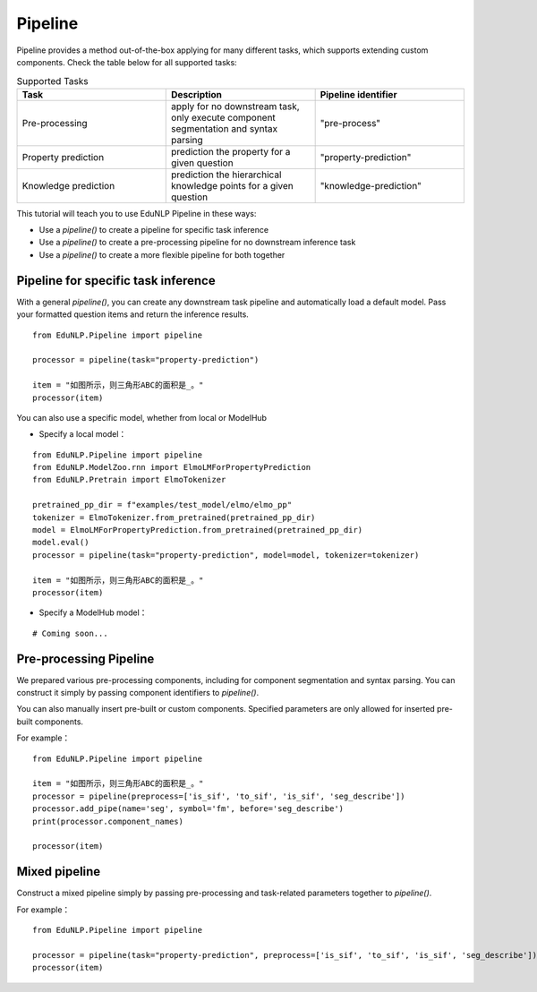 =======
Pipeline
=======

Pipeline provides a method out-of-the-box applying for many different tasks, which supports extending custom components.
Check the table below for all supported tasks:

.. list-table:: Supported Tasks
   :widths: 30 30 30
   :header-rows: 1

   * - Task
     - Description
     - Pipeline identifier
   * - Pre-processing
     - apply for no downstream task, only execute component segmentation and syntax parsing
     - "pre-process"
   * - Property prediction
     - prediction the property for a given question
     - "property-prediction"
   * - Knowledge prediction
     - prediction the hierarchical knowledge points for a given question
     - "knowledge-prediction"

This tutorial will teach you to use EduNLP Pipeline in these ways:

* Use a *pipeline()* to create a pipeline for specific task inference
* Use a *pipeline()* to create a pre-processing pipeline for no downstream inference task
* Use a *pipeline()* to create a more flexible pipeline for both together


Pipeline for specific task inference
-----------------------
With a general *pipeline()*, you can create any downstream task pipeline and automatically load a default model.
Pass your formatted question items and return the inference results.

::

   from EduNLP.Pipeline import pipeline

   processor = pipeline(task="property-prediction")

   item = "如图所示，则三角形ABC的面积是_。"
   processor(item)

You can also use a specific model, whether from local or ModelHub

* Specify a local model：

::

   from EduNLP.Pipeline import pipeline
   from EduNLP.ModelZoo.rnn import ElmoLMForPropertyPrediction
   from EduNLP.Pretrain import ElmoTokenizer

   pretrained_pp_dir = f"examples/test_model/elmo/elmo_pp"
   tokenizer = ElmoTokenizer.from_pretrained(pretrained_pp_dir)
   model = ElmoLMForPropertyPrediction.from_pretrained(pretrained_pp_dir)
   model.eval()
   processor = pipeline(task="property-prediction", model=model, tokenizer=tokenizer)

   item = "如图所示，则三角形ABC的面积是_。"
   processor(item)

* Specify a ModelHub model：

::

   # Coming soon...

Pre-processing Pipeline
-----------------------
We prepared various pre-processing components, including for component segmentation and syntax parsing.
You can construct it simply by passing component identifiers to *pipeline()*.

You can also manually insert pre-built or custom components. Specified parameters are only allowed for inserted pre-built components.

For example：

::

   from EduNLP.Pipeline import pipeline

   item = "如图所示，则三角形ABC的面积是_。"
   processor = pipeline(preprocess=['is_sif', 'to_sif', 'is_sif', 'seg_describe'])
   processor.add_pipe(name='seg', symbol='fm', before='seg_describe')
   print(processor.component_names)

   processor(item)


Mixed pipeline
-----------------------
Construct a mixed pipeline simply by passing pre-processing and task-related parameters together to *pipeline()*.

For example：

::

   from EduNLP.Pipeline import pipeline

   processor = pipeline(task="property-prediction", preprocess=['is_sif', 'to_sif', 'is_sif', 'seg_describe'])
   processor(item)